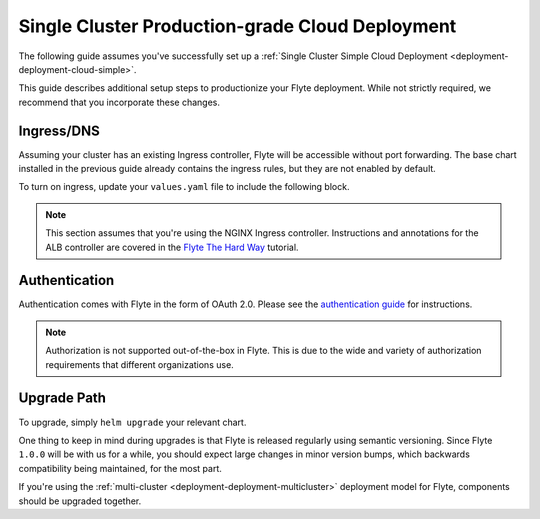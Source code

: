 .. _deployment-deployment-cloud-production:

#################################################
Single Cluster Production-grade Cloud Deployment
#################################################

.. tags:: Kubernetes, Infrastructure, Advanced

The following guide assumes you've successfully set up a
:ref:`Single Cluster Simple Cloud Deployment <deployment-deployment-cloud-simple>`.

This guide describes additional setup steps to productionize your Flyte
deployment. While not strictly required, we recommend that you incorporate these
changes.

***********
Ingress/DNS
***********

Assuming your cluster has an existing Ingress controller, Flyte will be
accessible without port forwarding. The base chart installed in the previous
guide already contains the ingress rules, but they are not enabled by default.

To turn on ingress, update your ``values.yaml`` file to include the following block.

.. tabbed:: AWS - ``flyte-binary``

   .. literalinclude:: ../../../charts/flyte-binary/eks-production.yaml
      :caption: charts/flyte-binary/eks-production.yaml
      :language: yaml
      :lines: 127-135

.. note::
   
   This section assumes that you're using the NGINX Ingress controller. Instructions and annotations for the ALB controller
   are covered in the `Flyte The Hard Way <https://github.com/davidmirror-ops/flyte-the-hard-way/blob/main/docs/06-intro-to-ingress.md#setting-up-amazons-load-balancer-alb-ingress-controller>`__ tutorial.

***************
Authentication
***************

Authentication comes with Flyte in the form of OAuth 2.0. Please see the
`authentication guide <deployment-configuration-auth-setup>`__ for instructions.

.. note::

   Authorization is not supported out-of-the-box in Flyte. This is due to the
   wide and variety of authorization requirements that different organizations use.

***************
Upgrade Path
***************

To upgrade, simply ``helm upgrade`` your relevant chart.

One thing to keep in mind during upgrades is that Flyte is released regularly
using semantic versioning. Since Flyte ``1.0.0`` will be with us for a while,
you should expect large changes in minor version bumps, which backwards
compatibility being maintained, for the most part.

If you're using the :ref:`multi-cluster <deployment-deployment-multicluster>`
deployment model for Flyte, components should be upgraded together.
